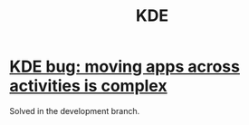 :PROPERTIES:
:ID:       894db12b-c5a2-434a-8680-49f2ad9872bf
:END:
#+title: KDE
* [[id:9436b2e5-d0b7-461f-ad08-46a43ee825d5][KDE bug: moving apps across activities is complex]]
  Solved in the development branch.
